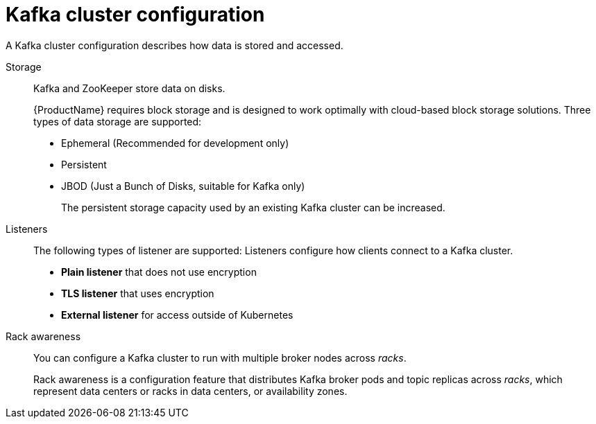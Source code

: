 // This module is included in:
//
// overview/assembly-configuration-points.adoc

// UserStory: Cluster broker configuration

[id="configuration-points-broker_{context}"]
= Kafka cluster configuration

A Kafka cluster configuration describes how data is stored and accessed.

Storage::
Kafka and ZooKeeper store data on disks.
+
{ProductName} requires block storage and is designed to work optimally with cloud-based block storage solutions.
Three types of data storage are supported:
+
* Ephemeral (Recommended for development only)
* Persistent
* JBOD (Just a Bunch of Disks, suitable for Kafka only)
+
The persistent storage capacity used by an existing Kafka cluster can be increased.

Listeners:: The following types of listener are supported:
Listeners configure how clients connect to a Kafka cluster.
+
* *Plain listener* that does not use encryption
* *TLS listener* that uses encryption
* *External listener* for access outside of Kubernetes

Rack awareness:: You can configure a Kafka cluster to run with multiple broker nodes across _racks_.
+
Rack awareness is a configuration feature that distributes Kafka broker pods and topic replicas across _racks_, which represent data centers or racks in data centers, or availability zones.
